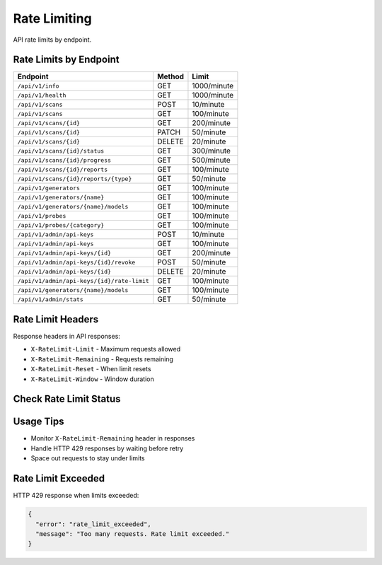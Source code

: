 Rate Limiting
=============

API rate limits by endpoint.

Rate Limits by Endpoint
-----------------------

.. list-table::
   :header-rows: 1

   * - Endpoint
     - Method
     - Limit
   * - ``/api/v1/info``
     - GET
     - 1000/minute
   * - ``/api/v1/health``
     - GET
     - 1000/minute
   * - ``/api/v1/scans``
     - POST
     - 10/minute
   * - ``/api/v1/scans``
     - GET
     - 100/minute
   * - ``/api/v1/scans/{id}``
     - GET
     - 200/minute
   * - ``/api/v1/scans/{id}``
     - PATCH
     - 50/minute
   * - ``/api/v1/scans/{id}``
     - DELETE
     - 20/minute
   * - ``/api/v1/scans/{id}/status``
     - GET
     - 300/minute
   * - ``/api/v1/scans/{id}/progress``
     - GET
     - 500/minute
   * - ``/api/v1/scans/{id}/reports``
     - GET
     - 100/minute
   * - ``/api/v1/scans/{id}/reports/{type}``
     - GET
     - 50/minute
   * - ``/api/v1/generators``
     - GET
     - 100/minute
   * - ``/api/v1/generators/{name}``
     - GET
     - 100/minute
   * - ``/api/v1/generators/{name}/models``
     - GET
     - 100/minute
   * - ``/api/v1/probes``
     - GET
     - 100/minute
   * - ``/api/v1/probes/{category}``
     - GET
     - 100/minute
   * - ``/api/v1/admin/api-keys``
     - POST
     - 10/minute
   * - ``/api/v1/admin/api-keys``
     - GET
     - 100/minute
   * - ``/api/v1/admin/api-keys/{id}``
     - GET
     - 200/minute
   * - ``/api/v1/admin/api-keys/{id}/revoke``
     - POST
     - 50/minute
   * - ``/api/v1/admin/api-keys/{id}``
     - DELETE
     - 20/minute
   * - ``/api/v1/admin/api-keys/{id}/rate-limit``
     - GET
     - 100/minute
   * - ``/api/v1/generators/{name}/models``
     - GET
     - 100/minute
   * - ``/api/v1/admin/stats``
     - GET
     - 50/minute

Rate Limit Headers
------------------

Response headers in API responses:

* ``X-RateLimit-Limit`` - Maximum requests allowed
* ``X-RateLimit-Remaining`` - Requests remaining  
* ``X-RateLimit-Reset`` - When limit resets
* ``X-RateLimit-Window`` - Window duration

Check Rate Limit Status
-----------------------

.. http:get:: /api/v1/admin/api-keys/(int:key_id)/rate-limit

   Get current rate limit usage for an API key.

   **Rate limit:** 100 requests/minute

   .. code-block:: bash

      curl -H "X-API-Key: your_api_key_here" \
           https://scans.garaksecurity.com/api/v1/admin/api-keys/{key_id}/rate-limit

   **Response:**

   .. code-block:: json

      {
        "api_key_id": 123,
        "current_usage": {
          "requests_in_window": 45,
          "limit": 100,
          "remaining": 55,
          "reset_time": "2024-01-15T10:32:00Z"
        }
      }

Usage Tips
----------

- Monitor ``X-RateLimit-Remaining`` header in responses
- Handle HTTP 429 responses by waiting before retry
- Space out requests to stay under limits

Rate Limit Exceeded
-------------------

HTTP 429 response when limits exceeded:

.. code-block:: json

   {
     "error": "rate_limit_exceeded",
     "message": "Too many requests. Rate limit exceeded."
   }